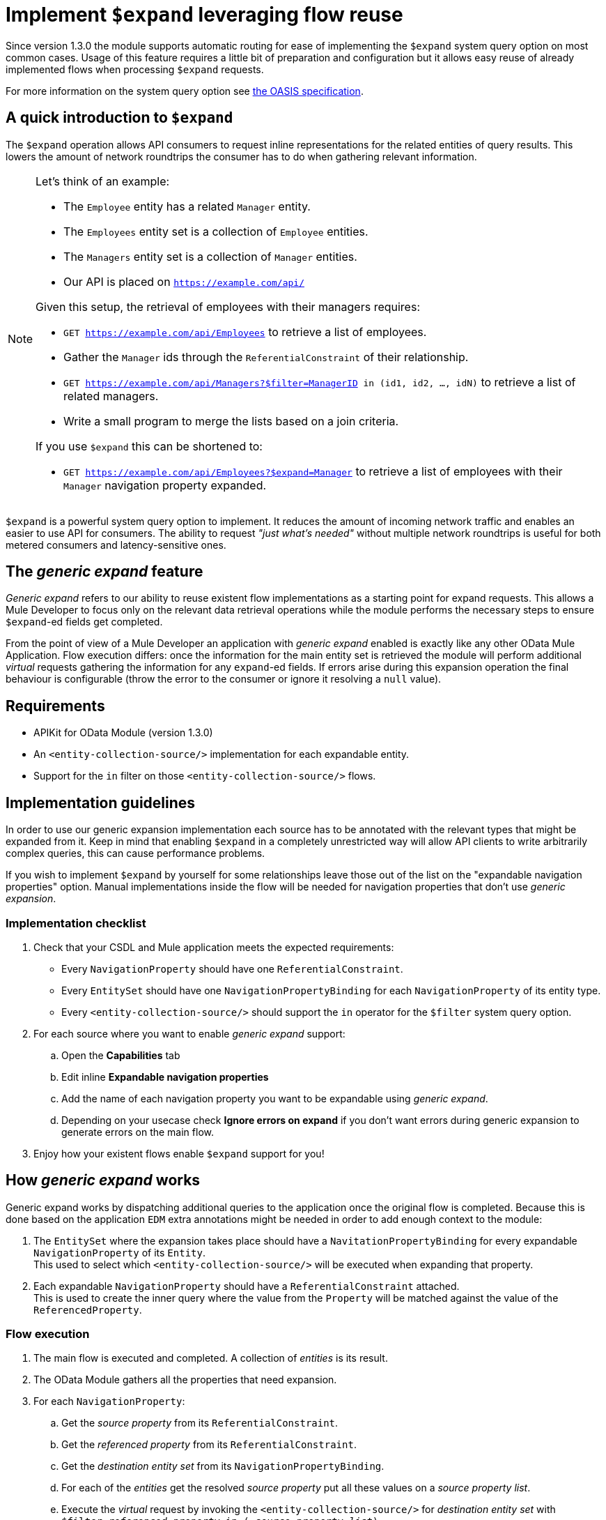 = Implement `$expand` leveraging flow reuse

Since version 1.3.0 the module supports automatic routing for ease of
implementing the `$expand` system query option on most common cases. Usage of
this feature requires a little bit of preparation and configuration but it
allows easy reuse of already implemented flows when processing `$expand`
requests.

For more information on the system query option see http://docs.oasis-open.org/odata/odata/v4.01/odata-v4.01-part2-url-conventions.html#sec_SystemQueryOptionexpand[the OASIS specification].

== A quick introduction to `$expand`

The `$expand` operation allows API consumers to request inline representations
for the related entities of query results. This lowers the amount of network
roundtrips the consumer has to do when gathering relevant information.

[NOTE]
====

Let's think of an example:

* The `Employee` entity has a related `Manager` entity.
* The `Employees` entity set is a collection of `Employee` entities.
* The `Managers` entity set is a collection of `Manager` entities.
* Our API is placed on `https://example.com/api/`

Given this setup, the retrieval of employees with their managers requires:

* `GET https://example.com/api/Employees` to retrieve a list of employees.
* Gather the `Manager` ids through the `ReferentialConstraint` of their
  relationship.
* `GET https://example.com/api/Managers?$filter=ManagerID in (id1, id2, ..., idN)`
  to retrieve a list of related managers.
* Write a small program to merge the lists based on a join criteria.

If you use `$expand` this can be shortened to:

* `GET https://example.com/api/Employees?$expand=Manager` to retrieve a list of
  employees with their `Manager` navigation property expanded.

====

`$expand` is a powerful system query option to implement. It reduces the amount
of incoming network traffic and enables an easier to use API for consumers. The
ability to request _"just what's needed"_ without multiple network roundtrips
is useful for both metered consumers and latency-sensitive ones.

== The _generic expand_ feature

_Generic expand_ refers to our ability to reuse existent flow implementations as
a starting point for expand requests. This allows a Mule Developer to focus only
on the relevant data retrieval operations while the module performs the
necessary steps to ensure `$expand`-ed fields get completed.

From the point of view of a Mule Developer an application with _generic expand_
enabled is exactly like any other OData Mule Application. Flow execution
differs: once the information for the main entity set is retrieved the module
will perform additional _virtual_ requests gathering the information for any
`expand`-ed fields. If errors arise during this expansion operation the final
behaviour is configurable (throw the error to the consumer or ignore it
resolving a `null` value).

== Requirements

- APIKit for OData Module (version 1.3.0)
- An `<entity-collection-source/>` implementation for each expandable entity.
- Support for the `in` filter on those `<entity-collection-source/>` flows.

== Implementation guidelines

In order to use our generic expansion implementation each source has to be
annotated with the relevant types that might be expanded from it. Keep in mind
that enabling `$expand` in a completely unrestricted way will allow API clients
to write arbitrarily complex queries, this can cause performance problems.

If you wish to implement `$expand` by yourself for some relationships leave
those out of the list on the "expandable navigation properties" option. Manual
implementations inside the flow will be needed for navigation properties that
don't use _generic expansion_.

=== Implementation checklist

. Check that your CSDL and Mule application meets the expected requirements:
** Every `NavigationProperty` should have one `ReferentialConstraint`.
** Every `EntitySet` should have one `NavigationPropertyBinding` for each
   `NavigationProperty` of its entity type.
** Every `<entity-collection-source/>` should support the `in` operator for
   the `$filter` system query option.
. For each source where you want to enable _generic expand_ support:
.. Open the *Capabilities* tab
.. Edit inline *Expandable navigation properties*
.. Add the name of each navigation property you want to be expandable using
   _generic expand_.
.. Depending on your usecase check *Ignore errors on expand* if you don't want
   errors during generic expansion to generate errors on the main flow.
. Enjoy how your existent flows enable `$expand` support for you!

== How _generic expand_ works

Generic expand works by dispatching additional queries to the application once
the original flow is completed. Because this is done based on the application
`EDM` extra annotations might be needed in order to add enough context to the
module:

. The `EntitySet` where the expansion takes place should have a
  `NavitationPropertyBinding` for every expandable `NavigationProperty` of its
  `Entity`. +
  This used to select which `<entity-collection-source/>` will be executed when
  expanding that property.
. Each expandable `NavigationProperty` should have a `ReferentialConstraint`
  attached. +
  This is used to create the inner query where the value from the `Property`
  will be matched against the value of the `ReferencedProperty`.

=== Flow execution

. The main flow is executed and completed. A collection of _entities_ is its
  result.
. The OData Module gathers all the properties that need expansion.
. For each `NavigationProperty`:
.. Get the _source property_ from its `ReferentialConstraint`.
.. Get the _referenced property_ from its `ReferentialConstraint`.
.. Get the _destination entity set_ from its `NavigationPropertyBinding`.
.. For each of the _entities_ get the resolved _source property_ put all these
   values on a _source property list_.
.. Execute the _virtual_ request by invoking the `<entity-collection-source/>`
   for _destination entity set_ with
   `$filter=_referenced property_ in (..._source property list_)`.

=== Error handling and error propagation

Error handling for OData v4 applications will still be local to each flow.
Wether to chose to use _generic expansion_ or not. Error handling code for a
given `EntitySet` will belong to the flow implementations for that entity set
both for normal requests and for the _virtual_ requests observed during
expansion processing.

Handling errors during the expansion process is not supported, as the expansion
process runs after the execution of the flow has finalized. For that two options
are given:

- *Ignore errors during expansion:* Errors during generic expansion will be
  ignored. +
  Expansion of collections and single objects will be resolved to empty lists
  and `null` values respectively.
- *Propagate errors during expansion:* Errors during generic expansion will
  bubble-up. +
  When an error reaches the OData v4 router, the original request will be
  answered with an error response.

This is configurable *per-source* on the *Capabilities* tab.

=== Limitations

* Only the first `ReferencialConstraint` is considered. +
  Navigation properties that use compound keys are not currently supported.
* Expansion is done _field-by-field_ instead of _EntitySet-by-EntitySet_. +
  This might result in more internal requests than necessary.
* The expanded entities should always have an `<entity-collection-source/>`
  implementation. +
  Expansion using `<entity-source/>` implementations is not implemented due to
  performance concerns.
